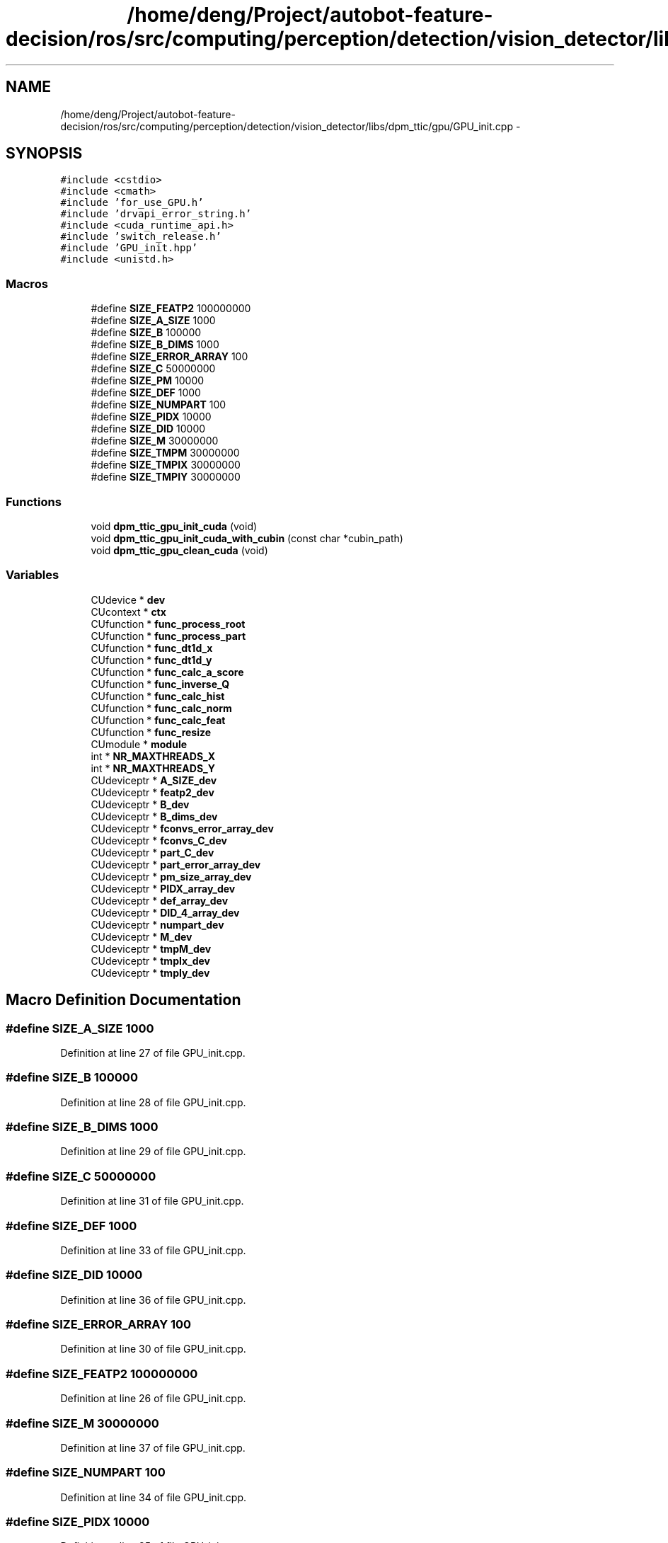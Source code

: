 .TH "/home/deng/Project/autobot-feature-decision/ros/src/computing/perception/detection/vision_detector/libs/dpm_ttic/gpu/GPU_init.cpp" 3 "Fri May 22 2020" "Autoware_Doxygen" \" -*- nroff -*-
.ad l
.nh
.SH NAME
/home/deng/Project/autobot-feature-decision/ros/src/computing/perception/detection/vision_detector/libs/dpm_ttic/gpu/GPU_init.cpp \- 
.SH SYNOPSIS
.br
.PP
\fC#include <cstdio>\fP
.br
\fC#include <cmath>\fP
.br
\fC#include 'for_use_GPU\&.h'\fP
.br
\fC#include 'drvapi_error_string\&.h'\fP
.br
\fC#include <cuda_runtime_api\&.h>\fP
.br
\fC#include 'switch_release\&.h'\fP
.br
\fC#include 'GPU_init\&.hpp'\fP
.br
\fC#include <unistd\&.h>\fP
.br

.SS "Macros"

.in +1c
.ti -1c
.RI "#define \fBSIZE_FEATP2\fP   100000000"
.br
.ti -1c
.RI "#define \fBSIZE_A_SIZE\fP   1000"
.br
.ti -1c
.RI "#define \fBSIZE_B\fP   100000"
.br
.ti -1c
.RI "#define \fBSIZE_B_DIMS\fP   1000"
.br
.ti -1c
.RI "#define \fBSIZE_ERROR_ARRAY\fP   100"
.br
.ti -1c
.RI "#define \fBSIZE_C\fP   50000000"
.br
.ti -1c
.RI "#define \fBSIZE_PM\fP   10000"
.br
.ti -1c
.RI "#define \fBSIZE_DEF\fP   1000"
.br
.ti -1c
.RI "#define \fBSIZE_NUMPART\fP   100"
.br
.ti -1c
.RI "#define \fBSIZE_PIDX\fP   10000"
.br
.ti -1c
.RI "#define \fBSIZE_DID\fP   10000"
.br
.ti -1c
.RI "#define \fBSIZE_M\fP   30000000"
.br
.ti -1c
.RI "#define \fBSIZE_TMPM\fP   30000000"
.br
.ti -1c
.RI "#define \fBSIZE_TMPIX\fP   30000000"
.br
.ti -1c
.RI "#define \fBSIZE_TMPIY\fP   30000000"
.br
.in -1c
.SS "Functions"

.in +1c
.ti -1c
.RI "void \fBdpm_ttic_gpu_init_cuda\fP (void)"
.br
.ti -1c
.RI "void \fBdpm_ttic_gpu_init_cuda_with_cubin\fP (const char *cubin_path)"
.br
.ti -1c
.RI "void \fBdpm_ttic_gpu_clean_cuda\fP (void)"
.br
.in -1c
.SS "Variables"

.in +1c
.ti -1c
.RI "CUdevice * \fBdev\fP"
.br
.ti -1c
.RI "CUcontext * \fBctx\fP"
.br
.ti -1c
.RI "CUfunction * \fBfunc_process_root\fP"
.br
.ti -1c
.RI "CUfunction * \fBfunc_process_part\fP"
.br
.ti -1c
.RI "CUfunction * \fBfunc_dt1d_x\fP"
.br
.ti -1c
.RI "CUfunction * \fBfunc_dt1d_y\fP"
.br
.ti -1c
.RI "CUfunction * \fBfunc_calc_a_score\fP"
.br
.ti -1c
.RI "CUfunction * \fBfunc_inverse_Q\fP"
.br
.ti -1c
.RI "CUfunction * \fBfunc_calc_hist\fP"
.br
.ti -1c
.RI "CUfunction * \fBfunc_calc_norm\fP"
.br
.ti -1c
.RI "CUfunction * \fBfunc_calc_feat\fP"
.br
.ti -1c
.RI "CUfunction * \fBfunc_resize\fP"
.br
.ti -1c
.RI "CUmodule * \fBmodule\fP"
.br
.ti -1c
.RI "int * \fBNR_MAXTHREADS_X\fP"
.br
.ti -1c
.RI "int * \fBNR_MAXTHREADS_Y\fP"
.br
.ti -1c
.RI "CUdeviceptr * \fBA_SIZE_dev\fP"
.br
.ti -1c
.RI "CUdeviceptr * \fBfeatp2_dev\fP"
.br
.ti -1c
.RI "CUdeviceptr * \fBB_dev\fP"
.br
.ti -1c
.RI "CUdeviceptr * \fBB_dims_dev\fP"
.br
.ti -1c
.RI "CUdeviceptr * \fBfconvs_error_array_dev\fP"
.br
.ti -1c
.RI "CUdeviceptr * \fBfconvs_C_dev\fP"
.br
.ti -1c
.RI "CUdeviceptr * \fBpart_C_dev\fP"
.br
.ti -1c
.RI "CUdeviceptr * \fBpart_error_array_dev\fP"
.br
.ti -1c
.RI "CUdeviceptr * \fBpm_size_array_dev\fP"
.br
.ti -1c
.RI "CUdeviceptr * \fBPIDX_array_dev\fP"
.br
.ti -1c
.RI "CUdeviceptr * \fBdef_array_dev\fP"
.br
.ti -1c
.RI "CUdeviceptr * \fBDID_4_array_dev\fP"
.br
.ti -1c
.RI "CUdeviceptr * \fBnumpart_dev\fP"
.br
.ti -1c
.RI "CUdeviceptr * \fBM_dev\fP"
.br
.ti -1c
.RI "CUdeviceptr * \fBtmpM_dev\fP"
.br
.ti -1c
.RI "CUdeviceptr * \fBtmpIx_dev\fP"
.br
.ti -1c
.RI "CUdeviceptr * \fBtmpIy_dev\fP"
.br
.in -1c
.SH "Macro Definition Documentation"
.PP 
.SS "#define SIZE_A_SIZE   1000"

.PP
Definition at line 27 of file GPU_init\&.cpp\&.
.SS "#define SIZE_B   100000"

.PP
Definition at line 28 of file GPU_init\&.cpp\&.
.SS "#define SIZE_B_DIMS   1000"

.PP
Definition at line 29 of file GPU_init\&.cpp\&.
.SS "#define SIZE_C   50000000"

.PP
Definition at line 31 of file GPU_init\&.cpp\&.
.SS "#define SIZE_DEF   1000"

.PP
Definition at line 33 of file GPU_init\&.cpp\&.
.SS "#define SIZE_DID   10000"

.PP
Definition at line 36 of file GPU_init\&.cpp\&.
.SS "#define SIZE_ERROR_ARRAY   100"

.PP
Definition at line 30 of file GPU_init\&.cpp\&.
.SS "#define SIZE_FEATP2   100000000"

.PP
Definition at line 26 of file GPU_init\&.cpp\&.
.SS "#define SIZE_M   30000000"

.PP
Definition at line 37 of file GPU_init\&.cpp\&.
.SS "#define SIZE_NUMPART   100"

.PP
Definition at line 34 of file GPU_init\&.cpp\&.
.SS "#define SIZE_PIDX   10000"

.PP
Definition at line 35 of file GPU_init\&.cpp\&.
.SS "#define SIZE_PM   10000"

.PP
Definition at line 32 of file GPU_init\&.cpp\&.
.SS "#define SIZE_TMPIX   30000000"

.PP
Definition at line 39 of file GPU_init\&.cpp\&.
.SS "#define SIZE_TMPIY   30000000"

.PP
Definition at line 40 of file GPU_init\&.cpp\&.
.SS "#define SIZE_TMPM   30000000"

.PP
Definition at line 38 of file GPU_init\&.cpp\&.
.SH "Function Documentation"
.PP 
.SS "void dpm_ttic_gpu_clean_cuda (void)"

.PP
Definition at line 359 of file GPU_init\&.cpp\&.
.SS "void dpm_ttic_gpu_init_cuda (void)"

.PP
Definition at line 59 of file GPU_init\&.cpp\&.
.SS "void dpm_ttic_gpu_init_cuda_with_cubin (const char * cubin_path)"

.PP
Definition at line 70 of file GPU_init\&.cpp\&.
.SH "Variable Documentation"
.PP 
.SS "CUdeviceptr* A_SIZE_dev"

.PP
Definition at line 53 of file GPU_init\&.cpp\&.
.SS "CUdeviceptr * B_dev"

.PP
Definition at line 53 of file GPU_init\&.cpp\&.
.SS "CUdeviceptr * B_dims_dev"

.PP
Definition at line 53 of file GPU_init\&.cpp\&.
.SS "CUcontext* ctx"

.PP
Definition at line 49 of file GPU_init\&.cpp\&.
.SS "CUdeviceptr * def_array_dev"

.PP
Definition at line 54 of file GPU_init\&.cpp\&.
.SS "CUdevice* dev"

.PP
Definition at line 48 of file GPU_init\&.cpp\&.
.SS "CUdeviceptr * DID_4_array_dev"

.PP
Definition at line 54 of file GPU_init\&.cpp\&.
.SS "CUdeviceptr * fconvs_C_dev"

.PP
Definition at line 53 of file GPU_init\&.cpp\&.
.SS "CUdeviceptr * fconvs_error_array_dev"

.PP
Definition at line 53 of file GPU_init\&.cpp\&.
.SS "CUdeviceptr * featp2_dev"

.PP
Definition at line 53 of file GPU_init\&.cpp\&.
.SS "CUfunction * func_calc_a_score"

.PP
Definition at line 50 of file GPU_init\&.cpp\&.
.SS "CUfunction * func_calc_feat"

.PP
Definition at line 50 of file GPU_init\&.cpp\&.
.SS "CUfunction * func_calc_hist"

.PP
Definition at line 50 of file GPU_init\&.cpp\&.
.SS "CUfunction * func_calc_norm"

.PP
Definition at line 50 of file GPU_init\&.cpp\&.
.SS "CUfunction * func_dt1d_x"

.PP
Definition at line 50 of file GPU_init\&.cpp\&.
.SS "CUfunction * func_dt1d_y"

.PP
Definition at line 50 of file GPU_init\&.cpp\&.
.SS "CUfunction * func_inverse_Q"

.PP
Definition at line 50 of file GPU_init\&.cpp\&.
.SS "CUfunction * func_process_part"

.PP
Definition at line 50 of file GPU_init\&.cpp\&.
.SS "CUfunction* func_process_root"

.PP
Definition at line 50 of file GPU_init\&.cpp\&.
.SS "CUfunction * func_resize"

.PP
Definition at line 50 of file GPU_init\&.cpp\&.
.SS "CUdeviceptr * M_dev"

.PP
Definition at line 54 of file GPU_init\&.cpp\&.
.SS "CUmodule* module"

.PP
Definition at line 51 of file GPU_init\&.cpp\&.
.SS "int* NR_MAXTHREADS_X"

.PP
Definition at line 52 of file GPU_init\&.cpp\&.
.SS "int * NR_MAXTHREADS_Y"

.PP
Definition at line 52 of file GPU_init\&.cpp\&.
.SS "CUdeviceptr * numpart_dev"

.PP
Definition at line 54 of file GPU_init\&.cpp\&.
.SS "CUdeviceptr * part_C_dev"

.PP
Definition at line 53 of file GPU_init\&.cpp\&.
.SS "CUdeviceptr * part_error_array_dev"

.PP
Definition at line 53 of file GPU_init\&.cpp\&.
.SS "CUdeviceptr* PIDX_array_dev"

.PP
Definition at line 54 of file GPU_init\&.cpp\&.
.SS "CUdeviceptr * pm_size_array_dev"

.PP
Definition at line 53 of file GPU_init\&.cpp\&.
.SS "CUdeviceptr * tmpIx_dev"

.PP
Definition at line 54 of file GPU_init\&.cpp\&.
.SS "CUdeviceptr * tmpIy_dev"

.PP
Definition at line 54 of file GPU_init\&.cpp\&.
.SS "CUdeviceptr * tmpM_dev"

.PP
Definition at line 54 of file GPU_init\&.cpp\&.
.SH "Author"
.PP 
Generated automatically by Doxygen for Autoware_Doxygen from the source code\&.
